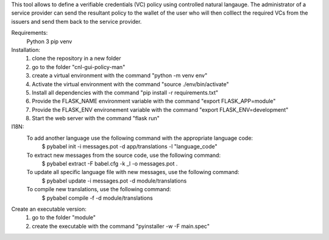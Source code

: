 This tool allows to define a verifiable credentials (VC) policy using controlled natural langauge.
The administrator of a service provider can send the resultant policy to the wallet of the user who will then colllect the required VCs from the issuers and send them back to the service provider.


Requirements:
    Python 3
    pip
    venv

Installation:
    1) clone the repository in a new folder
    2) go to the folder "cnl-gui-policy-man"
    3) create a virtual environment with the command "python -m venv env"
    4) Activate the virtual environment with the command "source ./env/bin/activate"
    5) Install all dependencies with the command "pip install -r requirements.txt"
    6) Provide the FLASK_NAME environment variable with the command "export FLASK_APP=module"
    7) Provide the FLASK_ENV environement variable with the command "export FLASK_ENV=development"
    8) Start the web server with the command "flask run"


I18N:
    To add another language use the following command with the appropriate language code:
        $ pybabel init -i messages.pot -d app/translations -l "language_code"

    To extract new messages from the source code, use the following command:
        $ pybabel extract -F babel.cfg -k _l -o messages.pot .

    To update all specific language file with new messages, use the following command:
        $ pybabel update -i messages.pot -d module/translations

    To compile new translations, use the following command:
        $ pybabel compile -f -d module/translations

Create an executable version:
    1) go to the folder "module"
    2) create the executable with the command "pyinstaller -w -F main.spec"

